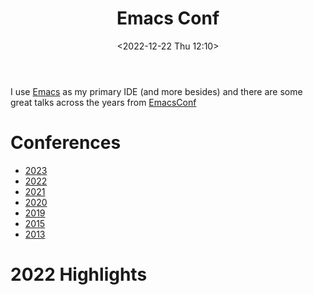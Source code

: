 :PROPERTIES:
:ID:       f76ac811-6c1a-4aa6-9492-8cbae7cb50ca
:mtime:    20231204134451 20230103103314 20221224191223
:ctime:    20221224191223
:END:
#+TITLE: Emacs Conf
#+DATE: <2022-12-22 Thu 12:10>
#+FILETAGS: emacs:conferences


I use [[id:754f25a5-3429-4504-8a17-4efea1568eba][Emacs]] as my primary IDE (and more besides) and there are some great talks across the years from [[https://emacsconf.org/][EmacsConf]]

* Conferences
+ [[https://emacsconf.org/2023/][2023]]
+ [[https://emacsconf.org/2022/][2022]]
+ [[https://emacsconf.org/2021/][2021]]
+ [[https://emacsconf.org/2020/][2020]]
+ [[https://emacsconf.org/2019/][2019]]
+ [[https://emacsconf.org/2015/][2015]]
+ [[https://emacsconf.org/2013/][2013]]

* 2022 Highlights

